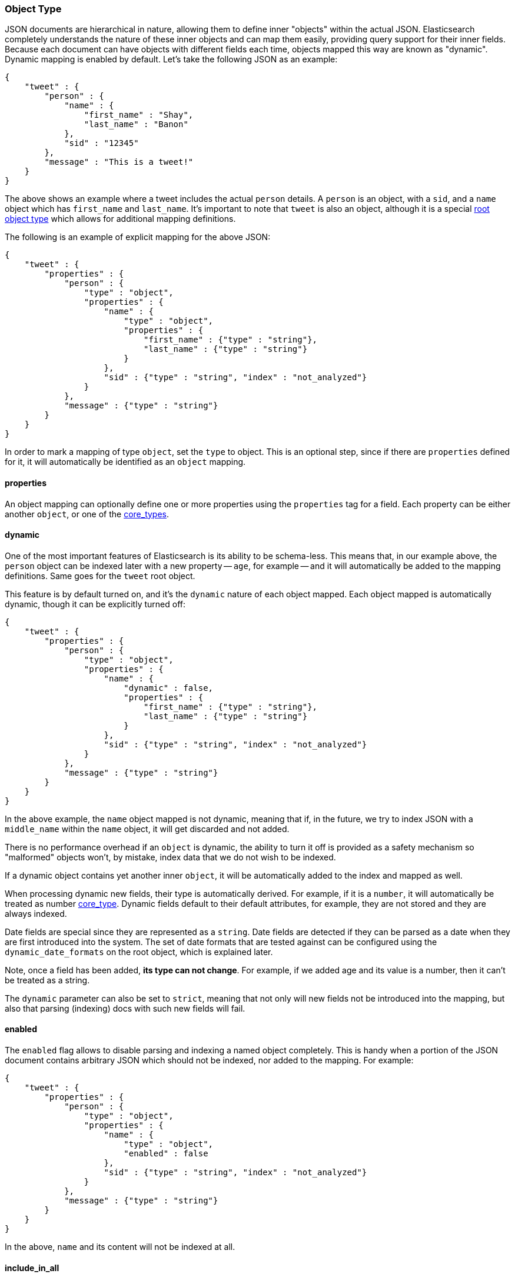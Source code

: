 [[mapping-object-type]]
=== Object Type

JSON documents are hierarchical in nature, allowing them to define inner
"objects" within the actual JSON. Elasticsearch completely understands
the nature of these inner objects and can map them easily, providing
query support for their inner fields. Because each document can have
objects with different fields each time, objects mapped this way are
known as "dynamic". Dynamic mapping is enabled by default. Let's take
the following JSON as an example:

[source,js]
--------------------------------------------------
{
    "tweet" : {
        "person" : {
            "name" : {
                "first_name" : "Shay",
                "last_name" : "Banon"
            },
            "sid" : "12345"
        },
        "message" : "This is a tweet!"
    }
}
--------------------------------------------------

The above shows an example where a tweet includes the actual `person`
details. A `person` is an object, with a `sid`, and a `name` object
which has `first_name` and `last_name`. It's important to note that
`tweet` is also an object, although it is a special
<<mapping-root-object-type,root object type>>
which allows for additional mapping definitions.

The following is an example of explicit mapping for the above JSON:

[source,js]
--------------------------------------------------
{
    "tweet" : {
        "properties" : {
            "person" : {
                "type" : "object",
                "properties" : {
                    "name" : {
                        "type" : "object",
                        "properties" : {
                            "first_name" : {"type" : "string"},
                            "last_name" : {"type" : "string"}
                        }
                    },
                    "sid" : {"type" : "string", "index" : "not_analyzed"}
                }
            },
            "message" : {"type" : "string"}
        }
    }
}
--------------------------------------------------

In order to mark a mapping of type `object`, set the `type` to object.
This is an optional step, since if there are `properties` defined for
it, it will automatically be identified as an `object` mapping.

[float]
==== properties

An object mapping can optionally define one or more properties using the
`properties` tag for a field. Each property can be either another
`object`, or one of the
<<mapping-core-types,core_types>>.

[float]
==== dynamic

One of the most important features of Elasticsearch is its ability to be
schema-less. This means that, in our example above, the `person` object
can be indexed later with a new property -- `age`, for example -- and it
will automatically be added to the mapping definitions. Same goes for
the `tweet` root object.

This feature is by default turned on, and it's the `dynamic` nature of
each object mapped. Each object mapped is automatically dynamic, though
it can be explicitly turned off:

[source,js]
--------------------------------------------------
{
    "tweet" : {
        "properties" : {
            "person" : {
                "type" : "object",
                "properties" : {
                    "name" : {
                        "dynamic" : false,
                        "properties" : {
                            "first_name" : {"type" : "string"},
                            "last_name" : {"type" : "string"}
                        }
                    },
                    "sid" : {"type" : "string", "index" : "not_analyzed"}
                }
            },
            "message" : {"type" : "string"}
        }
    }
}
--------------------------------------------------

In the above example, the `name` object mapped is not dynamic, meaning
that if, in the future, we try to index JSON with a `middle_name` within
the `name` object, it will get discarded and not added.

There is no performance overhead if an `object` is dynamic, the ability
to turn it off is provided as a safety mechanism so "malformed" objects
won't, by mistake, index data that we do not wish to be indexed.

If a dynamic object contains yet another inner `object`, it will be
automatically added to the index and mapped as well.

When processing dynamic new fields, their type is automatically derived.
For example, if it is a `number`, it will automatically be treated as
number <<mapping-core-types,core_type>>. Dynamic
fields default to their default attributes, for example, they are not
stored and they are always indexed.

Date fields are special since they are represented as a `string`. Date
fields are detected if they can be parsed as a date when they are first
introduced into the system. The set of date formats that are tested
against can be configured using the `dynamic_date_formats` on the root object,
which is explained later.

Note, once a field has been added, *its type can not change*. For
example, if we added age and its value is a number, then it can't be
treated as a string.

The `dynamic` parameter can also be set to `strict`, meaning that not
only will new fields not be introduced into the mapping, but also that parsing
(indexing) docs with such new fields will fail.

[float]
==== enabled

The `enabled` flag allows to disable parsing and indexing a named object
completely. This is handy when a portion of the JSON document contains
arbitrary JSON which should not be indexed, nor added to the mapping.
For example:

[source,js]
--------------------------------------------------
{
    "tweet" : {
        "properties" : {
            "person" : {
                "type" : "object",
                "properties" : {
                    "name" : {
                        "type" : "object",
                        "enabled" : false
                    },
                    "sid" : {"type" : "string", "index" : "not_analyzed"}
                }
            },
            "message" : {"type" : "string"}
        }
    }
}
--------------------------------------------------

In the above, `name` and its content will not be indexed at all.


[float]
==== include_in_all

`include_in_all` can be set on the `object` type level. When set, it
propagates down to all the inner mappings defined within the `object`
that do not explicitly set it.


